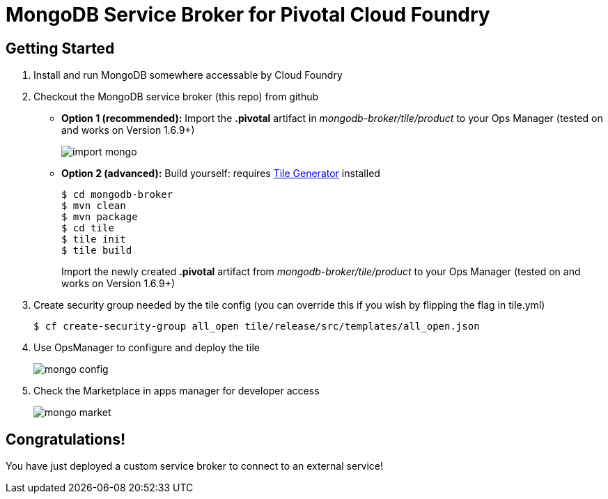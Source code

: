 = MongoDB Service Broker for Pivotal Cloud Foundry

== Getting Started

. Install and run MongoDB somewhere accessable by Cloud Foundry

. Checkout the MongoDB service broker (this repo) from github
* *Option 1 (recommended):* Import the *.pivotal* artifact in _mongodb-broker/tile/product_ to your Ops Manager (tested on and works on Version 1.6.9+)
+
image:docs/import_mongo.png[]

* *Option 2 (advanced):* Build yourself: requires link:http://cf-platform-eng.github.io/isv-portal/tile-generator/[Tile Generator] installed
+
----
$ cd mongodb-broker
$ mvn clean
$ mvn package
$ cd tile
$ tile init
$ tile build
----
+
Import the newly created *.pivotal* artifact from _mongodb-broker/tile/product_ to your Ops Manager (tested on and works on Version 1.6.9+)

. Create security group needed by the tile config (you can override this if you wish by flipping the flag in tile.yml)
+
----
$ cf create-security-group all_open tile/release/src/templates/all_open.json
----

. Use OpsManager to configure and deploy the tile
+
image:docs/mongo_config.png[]

. Check the Marketplace in apps manager for developer access
+
image:docs/mongo_market.png[]

== Congratulations!

You have just deployed a custom service broker to connect to an external service!

